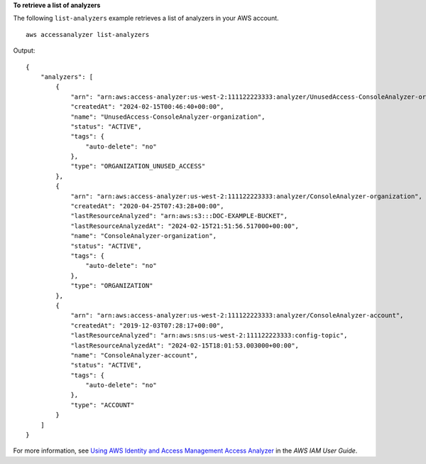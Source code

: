 **To retrieve a list of analyzers**

The following ``list-analyzers`` example retrieves a list of analyzers in your AWS account. ::

    aws accessanalyzer list-analyzers

Output::

    {
        "analyzers": [
            {
                "arn": "arn:aws:access-analyzer:us-west-2:111122223333:analyzer/UnusedAccess-ConsoleAnalyzer-organization",
                "createdAt": "2024-02-15T00:46:40+00:00",
                "name": "UnusedAccess-ConsoleAnalyzer-organization",
                "status": "ACTIVE",
                "tags": {
                    "auto-delete": "no"
                },
                "type": "ORGANIZATION_UNUSED_ACCESS"
            },
            {
                "arn": "arn:aws:access-analyzer:us-west-2:111122223333:analyzer/ConsoleAnalyzer-organization",
                "createdAt": "2020-04-25T07:43:28+00:00",
                "lastResourceAnalyzed": "arn:aws:s3:::DOC-EXAMPLE-BUCKET",
                "lastResourceAnalyzedAt": "2024-02-15T21:51:56.517000+00:00",
                "name": "ConsoleAnalyzer-organization",
                "status": "ACTIVE",
                "tags": {
                    "auto-delete": "no"
                },
                "type": "ORGANIZATION"
            },
            {
                "arn": "arn:aws:access-analyzer:us-west-2:111122223333:analyzer/ConsoleAnalyzer-account",
                "createdAt": "2019-12-03T07:28:17+00:00",
                "lastResourceAnalyzed": "arn:aws:sns:us-west-2:111122223333:config-topic",
                "lastResourceAnalyzedAt": "2024-02-15T18:01:53.003000+00:00",
                "name": "ConsoleAnalyzer-account",
                "status": "ACTIVE",
                "tags": {
                    "auto-delete": "no"
                },
                "type": "ACCOUNT"
            }
        ]
    }

For more information, see `Using AWS Identity and Access Management Access Analyzer <https://docs.aws.amazon.com/IAM/latest/UserGuide/what-is-access-analyzer.html>`__ in the *AWS IAM User Guide*.
